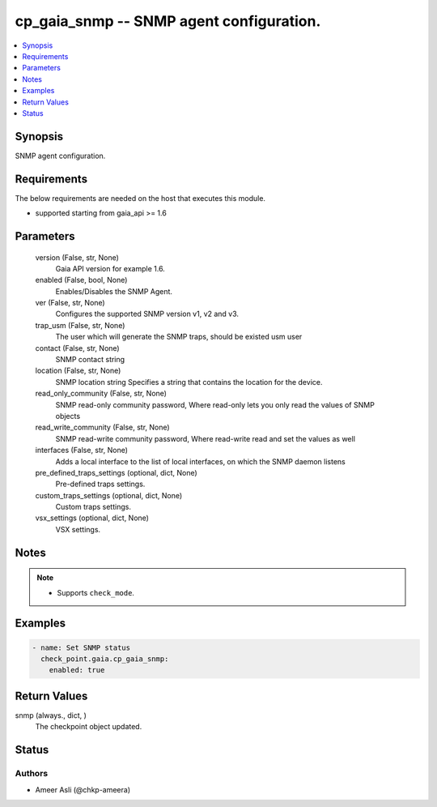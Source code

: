 .. _cp_gaia_snmp_module:


cp_gaia_snmp -- SNMP agent configuration.
=========================================

.. contents::
   :local:
   :depth: 1


Synopsis
--------

SNMP agent configuration.



Requirements
------------
The below requirements are needed on the host that executes this module.

- supported starting from gaia\_api \>= 1.6



Parameters
----------

  version (False, str, None)
    Gaia API version for example 1.6.


  enabled (False, bool, None)
    Enables/Disables the SNMP Agent.


  ver (False, str, None)
    Configures the supported SNMP version v1, v2 and v3.


  trap_usm (False, str, None)
    The user which will generate the SNMP traps, should be existed usm user


  contact (False, str, None)
    SNMP contact string


  location (False, str, None)
    SNMP location string Specifies a string that contains the location for the device.


  read_only_community (False, str, None)
    SNMP read-only community password, Where read-only lets you only read the values of SNMP objects


  read_write_community (False, str, None)
    SNMP read-write community password, Where read-write read and set the values as well


  interfaces (False, str, None)
    Adds a local interface to the list of local interfaces, on which the SNMP daemon listens


  pre_defined_traps_settings (optional, dict, None)
    Pre-defined traps settings.


  custom_traps_settings (optional, dict, None)
    Custom traps settings.


  vsx_settings (optional, dict, None)
    VSX settings.





Notes
-----

.. note::
   - Supports \ :literal:`check\_mode`\ .




Examples
--------

.. code-block:: yaml+jinja

    
    - name: Set SNMP status
      check_point.gaia.cp_gaia_snmp:
        enabled: true




Return Values
-------------

snmp (always., dict, )
  The checkpoint object updated.





Status
------





Authors
~~~~~~~

- Ameer Asli (@chkp-ameera)

